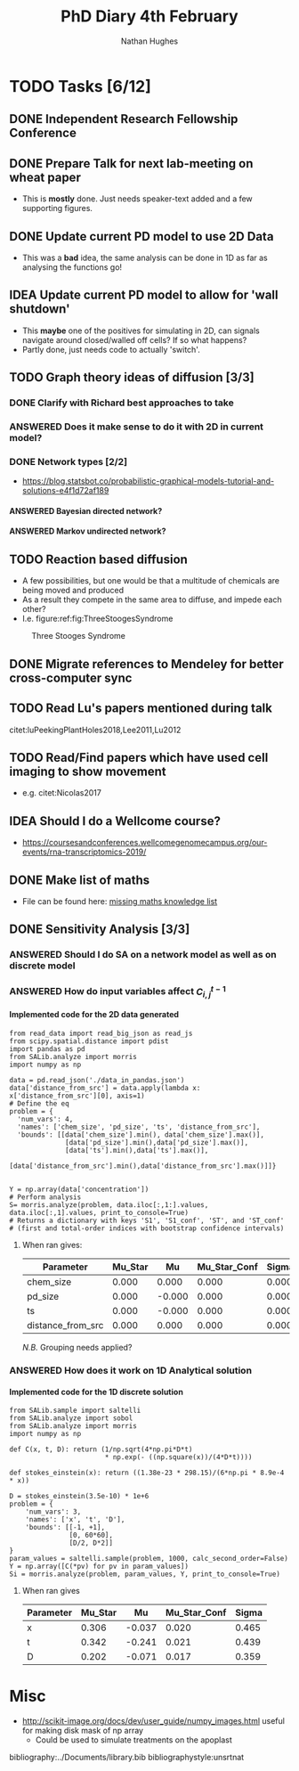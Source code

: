 #+TITLE: PhD Diary 4th February
#+AUTHOR: Nathan Hughes
#+OPTIONS: toc:nil H:4 ^:nil
#+LaTeX_CLASS: article
#+LaTeX_CLASS_OPTIONS: [a4paper]
#+LaTeX_HEADER: \usepackage[margin=0.8in]{geometry}
#+LaTeX_HEADER: \usepackage{amssymb,amsmath}
#+LaTeX_HEADER: \usepackage{fancyhdr}
#+LaTeX_HEADER: \pagestyle{fancy}
#+LaTeX_HEADER: \usepackage{lastpage}
#+LaTeX_HEADER: \usepackage{float}
#+LaTeX_HEADER: \restylefloat{figure}
#+LaTeX_HEADER: \usepackage{hyperref}
#+LaTeX_HEADER: \hypersetup{urlcolor=blue}
#+LaTex_HEADER: \usepackage{titlesec}
#+LaTex_HEADER: \setcounter{secnumdepth}{4}
#+LaTeX_HEADER: \usepackage{minted}
#+LaTeX_HEADER: \setminted{frame=single,framesep=10pt}
#+LaTeX_HEADER: \chead{}
#+LaTeX_HEADER: \rhead{\today}
#+LaTeX_HEADER: \cfoot{}
#+LaTeX_HEADER: \rfoot{\thepage\ of \pageref{LastPage}}
#+LaTeX_HEADER: \usepackage[parfill]{parskip}
#+LaTeX_HEADER:\usepackage{subfig}
#+LaTex_HEADER: \usepackage[round, numbers]{natbib}
#+LaTeX_HEADER: \hypersetup{colorlinks=true,linkcolor=black, citecolor=black}
#+LATEX_HEADER_EXTRA:  \usepackage{framed}
#+LATEX_HEADER_EXTRA: \usepackage{mathtools, cases}

#+LATEX: \maketitle
#+LATEX: \clearpage
#+LATEX: \tableofcontents
#+LATEX: \clearpage

* TODO Tasks [6/12]
** DONE Independent Research Fellowship Conference
   CLOSED: [2019-02-04 Tue 15:29]
** DONE Prepare Talk for next lab-meeting on wheat paper
   CLOSED: [2019-02-08 Fri 08:48]
- This is *mostly* done. Just needs speaker-text added and a few supporting figures.
** DONE Update current PD model to use 2D Data
   CLOSED: [2019-02-06 Wed 11:04]
- This was a *bad* idea, the same analysis can be done in 1D as far as analysing the functions go!
** IDEA Update current PD model to allow for 'wall shutdown'
- This *maybe* one of the positives for simulating in 2D, can signals navigate around closed/walled off cells? If so what happens?
- Partly done, just needs code to actually 'switch'.
** TODO Graph theory ideas of diffusion [3/3]
*** DONE Clarify with Richard best approaches to take
    CLOSED: [2019-02-12 Tue 08:25]
*** ANSWERED Does it make sense to do it with 2D in current model?
    CLOSED: [2019-02-12 Tue 08:25]
*** DONE Network types [2/2]
    CLOSED: [2019-02-12 Tue 08:25]
- https://blog.statsbot.co/probabilistic-graphical-models-tutorial-and-solutions-e4f1d72af189
**** ANSWERED Bayesian directed network?
     CLOSED: [2019-02-12 Tue 08:25]
**** ANSWERED Markov undirected network?
     CLOSED: [2019-02-12 Tue 08:25]
** TODO Reaction based diffusion
- A few possibilities, but one would be that a multitude of chemicals are being moved and produced
- As a result they compete in the same area to diffuse, and impede each other?
- I.e. figure:ref:fig:ThreeStoogesSyndrome
#+CAPTION: Three Stooges Syndrome
#+ATTR_LATEX: :width 10cm
#+NAME: fig:ThreeStoogesSyndrome
[[./images/stooges.jpeg]]
** DONE Migrate references to Mendeley for better cross-computer sync
   CLOSED: [2019-02-04 Mon 10:07]
** TODO Read Lu's papers mentioned during talk
citet:luPeekingPlantHoles2018,Lee2011,Lu2012

** TODO Read/Find papers which have used cell imaging to show movement
- e.g. citet:Nicolas2017

** IDEA Should I do a Wellcome course?
- https://coursesandconferences.wellcomegenomecampus.org/our-events/rna-transcriptomics-2019/

** DONE Make list of maths
   CLOSED: [2019-02-05 Tue 15:28]
- File can be found here: [[file:~/PHD/Documents/Maths_Challenge.org][missing maths knowledge list]]

** DONE Sensitivity Analysis [3/3]
   CLOSED: [2019-02-12 Tue 08:23]
*** ANSWERED Should I do SA on a network model as well as on discrete model
    CLOSED: [2019-02-08 Fri 09:12]

*** ANSWERED How do input variables affect $C_{i,j}^{t-1}$
    CLOSED: [2019-02-08 Fri 09:12]

**** Implemented code for the 2D data generated
#+BEGIN_SRC ipython :exports code
  from read_data import read_big_json as read_js
  from scipy.spatial.distance import pdist
  import pandas as pd
  from SALib.analyze import morris
  import numpy as np

  data = pd.read_json('./data_in_pandas.json')
  data['distance_from_src'] = data.apply(lambda x: x['distance_from_src'][0], axis=1)
  # Define the eq
  problem = {
    'num_vars': 4,
    'names': ['chem_size', 'pd_size', 'ts', 'distance_from_src'],
    'bounds': [[data['chem_size'].min(), data['chem_size'].max()],
                [data['pd_size'].min(),data['pd_size'].max()],
                [data['ts'].min(),data['ts'].max()],
                [data['distance_from_src'].min(),data['distance_from_src'].max()]]}


  Y = np.array(data['concentration'])
  # Perform analysis
  S= morris.analyze(problem, data.iloc[:,1:].values, data.iloc[:,1].values, print_to_console=True)
  # Returns a dictionary with keys 'S1', 'S1_conf', 'ST', and 'ST_conf'
  # (first and total-order indices with bootstrap confidence intervals)
#+END_SRC

***** When ran gives:

 | Parameter         | Mu_Star |     Mu | Mu_Star_Conf | Sigma |
 |-------------------+---------+--------+--------------+-------|
 | chem_size         |   0.000 |  0.000 |        0.000 | 0.000 |
 | pd_size           |   0.000 | -0.000 |        0.000 | 0.000 |
 | ts                |   0.000 | -0.000 |        0.000 | 0.000 |
 | distance_from_src |   0.000 |  0.000 |        0.000 | 0.000 |
 /N.B./ Grouping needs applied?

*** ANSWERED How does it work on 1D Analytical solution
    CLOSED: [2019-02-08 Fri 09:52]

**** Implemented code for the 1D discrete solution

#+BEGIN_SRC ipython :exports code
from SALib.sample import saltelli
from SALib.analyze import sobol
from SALib.analyze import morris
import numpy as np

def C(x, t, D): return (1/np.sqrt(4*np.pi*D*t)
                        * np.exp(- ((np.square(x))/(4*D*t))))

def stokes_einstein(x): return ((1.38e-23 * 298.15)/(6*np.pi * 8.9e-4 * x))

D = stokes_einstein(3.5e-10) * 1e+6
problem = {
    'num_vars': 3,
    'names': ['x', 't', 'D'],
    'bounds': [[-1, +1],
               [0, 60*60],
               [D/2, D*2]]
}
param_values = saltelli.sample(problem, 1000, calc_second_order=False)
Y = np.array([C(*pv) for pv in param_values])
Si = morris.analyze(problem, param_values, Y, print_to_console=True)
#+END_SRC

***** When ran gives

| Parameter | Mu_Star |     Mu | Mu_Star_Conf | Sigma |
|-----------+---------+--------+--------------+-------|
| x         |   0.306 | -0.037 |        0.020 | 0.465 |
| t         |   0.342 | -0.241 |        0.021 | 0.439 |
| D         |   0.202 | -0.071 |        0.017 | 0.359 |

* Misc
- http://scikit-image.org/docs/dev/user_guide/numpy_images.html useful for making disk mask of np array
  - Could be used to simulate treatments on the apoplast

bibliography:../Documents/library.bib
bibliographystyle:unsrtnat
